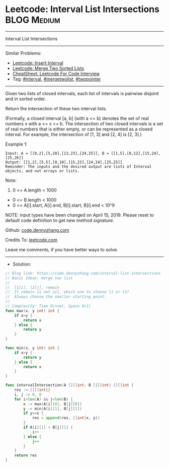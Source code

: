 * Leetcode: Interval List Intersections                         :BLOG:Medium:
#+STARTUP: showeverything
#+OPTIONS: toc:nil \n:t ^:nil creator:nil d:nil
:PROPERTIES:
:type:     mergetwolist, interval
:END:
---------------------------------------------------------------------
Interval List Intersections
---------------------------------------------------------------------
#+BEGIN_HTML
<a href="https://github.com/dennyzhang/code.dennyzhang.com/tree/master/problems/interval-list-intersections"><img align="right" width="200" height="183" src="https://www.dennyzhang.com/wp-content/uploads/denny/watermark/github.png" /></a>
#+END_HTML
Similar Problems:
- [[https://code.dennyzhang.com/insert-interval][Leetcode: Insert Interval]]
- [[https://code.dennyzhang.com/merge-two-sorted-list][Leetcode: Merge Two Sorted Lists]]
- [[https://cheatsheet.dennyzhang.com/cheatsheet-leetcode-A4][CheatSheet: Leetcode For Code Interview]]
- Tag: [[https://code.dennyzhang.com/review-interval][#interval]], [[https://code.dennyzhang.com/tag/mergetwolist][#mergetwolist]], [[https://code.dennyzhang.com/review-twopointer][#twopointer]]
---------------------------------------------------------------------
Given two lists of closed intervals, each list of intervals is pairwise disjoint and in sorted order.

Return the intersection of these two interval lists.

(Formally, a closed interval [a, b] (with a <= b) denotes the set of real numbers x with a <= x <= b.  The intersection of two closed intervals is a set of real numbers that is either empty, or can be represented as a closed interval.  For example, the intersection of [1, 3] and [2, 4] is [2, 3].)

[[image-blog:Leetcode: Interval List Intersections][https://raw.githubusercontent.com/dennyzhang/code.dennyzhang.com/master/problems/interval-list-intersections/interval.png]]

Example 1:
#+BEGIN_EXAMPLE
Input: A = [[0,2],[5,10],[13,23],[24,25]], B = [[1,5],[8,12],[15,24],[25,26]]
Output: [[1,2],[5,5],[8,10],[15,23],[24,24],[25,25]]
Reminder: The inputs and the desired output are lists of Interval objects, and not arrays or lists.
#+END_EXAMPLE
 
Note:

1. 0 <= A.length < 1000
- 0 <= B.length < 1000
- 0 <= A[i].start, A[i].end, B[i].start, B[i].end < 10^9

NOTE: input types have been changed on April 15, 2019. Please reset to default code definition to get new method signature.

Github: [[https://github.com/dennyzhang/code.dennyzhang.com/tree/master/problems/interval-list-intersections][code.dennyzhang.com]]

Credits To: [[https://leetcode.com/problems/interval-list-intersections/description/][leetcode.com]]

Leave me comments, if you have better ways to solve.
---------------------------------------------------------------------
- Solution:

#+BEGIN_SRC go
// Blog link: https://code.dennyzhang.com/interval-list-intersections
// Basic Ideas: merge two list
//
//  l1[i], l2[j], remain
//  If remain is not nil, which one to choose l1 or l2?
//  Always choose the smaller starting point.
//
// Complexity: Time O(n+m), Space O(1)
func max(x, y int) int {
    if x>y {
        return x
    } else {
        return y
    }
}

func min(x, y int) int {
    if x>y {
        return y
    } else {
        return x
    }
}

func intervalIntersection(A [][]int, B [][]int) [][]int {
    res := [][]int{}
    i, j := 0, 0
    for i<len(A) && j<len(B) {
        x := max(A[i][0], B[j][0])
        y := min(A[i][1], B[j][1])
        if y>=x {
            res = append(res, []int{x, y})
        }
        if A[i][1] < B[j][1] {
            i++
        } else {
            j++
        }
    }
    return res
}
#+END_SRC

#+BEGIN_HTML
<div style="overflow: hidden;">
<div style="float: left; padding: 5px"> <a href="https://www.linkedin.com/in/dennyzhang001"><img src="https://www.dennyzhang.com/wp-content/uploads/sns/linkedin.png" alt="linkedin" /></a></div>
<div style="float: left; padding: 5px"><a href="https://github.com/dennyzhang"><img src="https://www.dennyzhang.com/wp-content/uploads/sns/github.png" alt="github" /></a></div>
<div style="float: left; padding: 5px"><a href="https://www.dennyzhang.com/slack" target="_blank" rel="nofollow"><img src="https://www.dennyzhang.com/wp-content/uploads/sns/slack.png" alt="slack"/></a></div>
</div>
#+END_HTML
